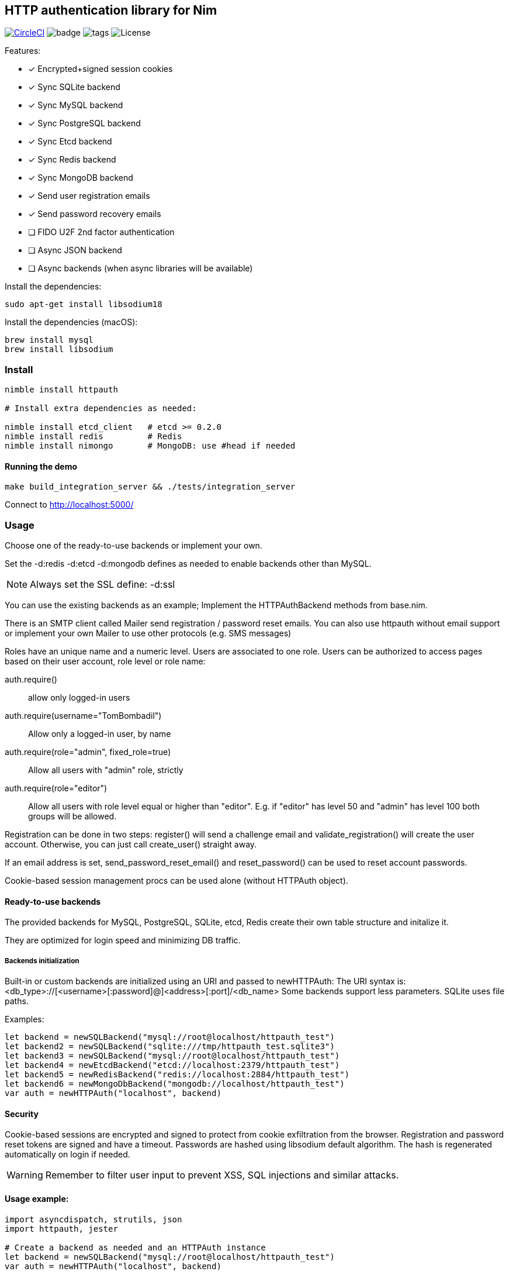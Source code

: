 
== HTTP authentication library for Nim

image:https://circleci.com/gh/FedericoCeratto/nim-httpauth.svg?style=svg["CircleCI", link="https://circleci.com/gh/FedericoCeratto/nim-httpauth"]
image:https://img.shields.io/badge/status-stable-green.svg[badge]
image:https://img.shields.io/github/tag/FedericoCeratto/nim-httpauth.svg[tags]
image:https://img.shields.io/badge/License-LGPL%20v3-blue.svg[License]

.Features:
[none]
- [x] Encrypted+signed session cookies
- [x] Sync SQLite backend
- [x] Sync MySQL backend
- [x] Sync PostgreSQL backend
- [x] Sync Etcd backend
- [x] Sync Redis backend
- [x] Sync MongoDB backend
- [x] Send user registration emails
- [x] Send password recovery emails
- [ ] FIDO U2F 2nd factor authentication
- [ ] Async JSON backend
- [ ] Async backends (when async libraries will be available)

Install the dependencies:
[source,bash]
----
sudo apt-get install libsodium18
----

Install the dependencies (macOS):
[source,bash]
----
brew install mysql
brew install libsodium
----

=== Install

[source,bash]
----
nimble install httpauth

# Install extra dependencies as needed:

nimble install etcd_client   # etcd >= 0.2.0
nimble install redis         # Redis
nimble install nimongo       # MongoDB: use #head if needed
----

==== Running the demo

[source,bash]
----
make build_integration_server && ./tests/integration_server
----

Connect to http://localhost:5000/

=== Usage

Choose one of the ready-to-use backends or implement your own.

Set the -d:redis -d:etcd -d:mongodb defines as needed to enable backends other than MySQL.

NOTE: Always set the SSL define: -d:ssl

You can use the existing backends as an example; Implement the HTTPAuthBackend methods from base.nim.

There is an SMTP client called Mailer send registration / password reset emails.
You can also use httpauth without email support or implement your own Mailer to use
other protocols (e.g. SMS messages)

Roles have an unique name and a numeric level. Users are associated to one role.
Users can be authorized to access pages based on their user account, role level or role name:

auth.require()::
allow only logged-in users
auth.require(username="TomBombadil")::
Allow only a logged-in user, by name
auth.require(role="admin", fixed_role=true)::
Allow all users with "admin" role, strictly
auth.require(role="editor")::
Allow all users with role level equal or higher than "editor". E.g. if "editor" has level 50 and "admin" has level 100 both groups will be allowed.

Registration can be done in two steps: register() will send a challenge email and validate_registration() will create the user account. Otherwise, you can just call create_user() straight away.

If an email address is set, send_password_reset_email() and reset_password() can be used to reset account passwords.

Cookie-based session management procs can be used alone (without HTTPAuth object).


==== Ready-to-use backends

The provided backends for MySQL, PostgreSQL, SQLite, etcd, Redis create their own table structure and initalize it.

They are optimized for login speed and minimizing DB traffic.

===== Backends initialization

Built-in or custom backends are initialized using an URI and passed to newHTTPAuth:
The URI syntax is: <db_type>://[<username>[:password]@]<address>[:port]/<db_name>
Some backends support less parameters.
SQLite uses file paths.

.Examples:
[source,nim]
----
let backend = newSQLBackend("mysql://root@localhost/httpauth_test")
let backend2 = newSQLBackend("sqlite:///tmp/httpauth_test.sqlite3")
let backend3 = newSQLBackend("mysql://root@localhost/httpauth_test")
let backend4 = newEtcdBackend("etcd://localhost:2379/httpauth_test")
let backend5 = newRedisBackend("redis://localhost:2884/httpauth_test")
let backend6 = newMongoDbBackend("mongodb://localhost/httpauth_test")
var auth = newHTTPAuth("localhost", backend)
----

==== Security

Cookie-based sessions are encrypted and signed to protect from cookie exfiltration from the browser.
Registration and password reset tokens are signed and have a timeout.
Passwords are hashed using libsodium default algorithm.
The hash is regenerated automatically on login if needed.

WARNING: Remember to filter user input to prevent XSS, SQL injections and similar attacks.

==== Usage example:
[source,nim]
----
import asyncdispatch, strutils, json
import httpauth, jester

# Create a backend as needed and an HTTPAuth instance
let backend = newSQLBackend("mysql://root@localhost/httpauth_test")
var auth = newHTTPAuth("localhost", backend)

# Create admin user - you need to run this only once
auth.initialize_admin_user(password="hunter123")

routes:
  post "/login":
    ## Perform login
    auth.headers_hook(request.headers)
    try:
      auth.login(@"username", @"password")
      resp "Success"
    except LoginError:
      resp "Failed"

  get "/logout":
    ## Logout
    try:
      auth.logout()
      resp "Success"
    except AuthError:
      resp "Failed"

  get "/is_user_anonymous":
    resp if auth.is_user_anonymous(): "True" else: "False"

  post "/register":
    ## Send registration email
    auth.register(@"username", @"password", @"email_address")
    resp "Please check your mailbox"

  post "/validate_registration/@registration_code":
    ## Validate registration, create user account
    auth.validate_registration(@"registration_code")
    resp """Thanks. <a href="/login">Go to login</a>"""

  post "/reset_password":
    ## Send out password reset email
    auth.send_password_reset_email(username = @"username", email_addr = @"email_address")
    resp "Please check your mailbox."

  post "/change_password":
    ## Change password
    auth.reset_password(@("reset_code"), @("password"))
    resp """Thanks. <a href="/login">Go to login</a>"""

  get "/private":
    ## Only authenticated users can see this
    try:
      auth.require()
    except AuthError:
      resp "Sorry, you are not authorized."
    resp """Welcome! <a href="/admin">Admin page</a> <a href="/logout">Logout</a>"""

  get "/my_role":
    ## Show current user role
    auth.require()
    resp auth.current_user.role


  # Serve admin-only pages

  get "/admin":
    ## Only admin users can see this
    auth.require(role="admin")
    # resp dict( current_user=auth.current_user, users=auth.list_users(), roles=auth.list_roles())

  post "/create_user":
    try:
      auth.require(role="admin")
      auth.create_user(@"username", @"role", @"password")
      resp $( %* {"ok": true, "msg": ""})
    except AuthError:
      let r = %* {"msg": getCurrentExceptionMsg(), "ok": true}
      resp $r

  post "/delete_user":
    try:
      auth.require(role="admin")
      auth.delete_user(@("username"))
      resp $( %* {"ok": true, "msg": ""})
    except AuthError:
      let r = %* {"msg": getCurrentExceptionMsg(), "ok": true}
      resp $r

  post "/create_role":
    let level = @"level".parseInt
    try:
      auth.require(role="admin")
      auth.create_role(@("role"), level)
      resp $( %* {"ok": true, "msg": ""})
    except AuthError:
      let r = %* {"msg": getCurrentExceptionMsg(), "ok": true}
      resp $r

  post "/delete_role":
    try:
      auth.require(role="admin")
      auth.delete_role(@("role"))
      resp $( %* {"ok": true, "msg": ""})
    except AuthError:
      let r = %* {"msg": getCurrentExceptionMsg(), "ok": true}
      resp $r

runForever()
----


Contributions and feedback are welcome.
